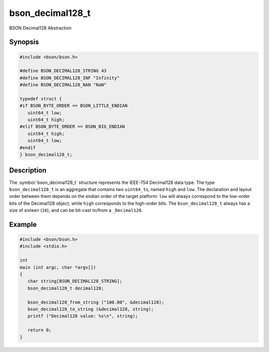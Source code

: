 .. _bson_decimal128_t

bson_decimal128_t
=================

BSON Decimal128 Abstraction

Synopsis
--------

.. code-block:: c

  #include <bson/bson.h>

  #define BSON_DECIMAL128_STRING 43
  #define BSON_DECIMAL128_INF "Infinity"
  #define BSON_DECIMAL128_NAN "NaN"

  typedef struct {
  #if BSON_BYTE_ORDER == BSON_LITTLE_ENDIAN
     uint64_t low;
     uint64_t high;
  #elif BSON_BYTE_ORDER == BSON_BIG_ENDIAN
     uint64_t high;
     uint64_t low;
  #endif
  } bson_decimal128_t;

Description
-----------

The :symbol:`bson_decimal128_t` structure represents the IEEE-754 Decimal128
data type. The type ``bson_decimal128_t`` is an aggregate that contains two
``uint64_t``\ s, named ``high`` and ``low``. The declaration and layout order
between them depends on the endian order of the target platform: ``low`` will
always correspond to the low-order bits of the Decimal128 object, while ``high``
corresponds to the high-order bits. The ``bson_decimal128_t`` always has a size
of sixteen (``16``), and can be bit-cast to/from a ``_Decimal128``.

.. only:: html

  Functions
  ---------

  .. toctree::
    :titlesonly:
    :maxdepth: 1

    bson_decimal128_from_string
    bson_decimal128_from_string_w_len
    bson_decimal128_to_string

Example
-------

.. code-block:: c

  #include <bson/bson.h>
  #include <stdio.h>

  int
  main (int argc, char *argv[])
  {
     char string[BSON_DECIMAL128_STRING];
     bson_decimal128_t decimal128;

     bson_decimal128_from_string ("100.00", &decimal128);
     bson_decimal128_to_string (&decimal128, string);
     printf ("Decimal128 value: %s\n", string);

     return 0;
  }

